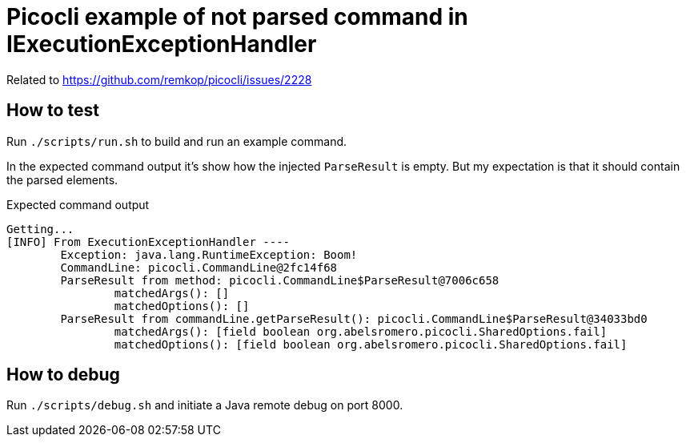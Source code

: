 = Picocli example of not parsed command in IExecutionExceptionHandler

Related to https://github.com/remkop/picocli/issues/2228

== How to test

Run `./scripts/run.sh` to build and run an example command.

In the expected command output it's show how the injected `ParseResult` is empty.
But my expectation is that it should contain the parsed elements.

.Expected command output
----
Getting...
[INFO] From ExecutionExceptionHandler ----
        Exception: java.lang.RuntimeException: Boom!
        CommandLine: picocli.CommandLine@2fc14f68
        ParseResult from method: picocli.CommandLine$ParseResult@7006c658
                matchedArgs(): []
                matchedOptions(): []
        ParseResult from commandLine.getParseResult(): picocli.CommandLine$ParseResult@34033bd0
                matchedArgs(): [field boolean org.abelsromero.picocli.SharedOptions.fail]
                matchedOptions(): [field boolean org.abelsromero.picocli.SharedOptions.fail]
----

== How to debug

Run `./scripts/debug.sh` and initiate a Java remote debug on port 8000.
